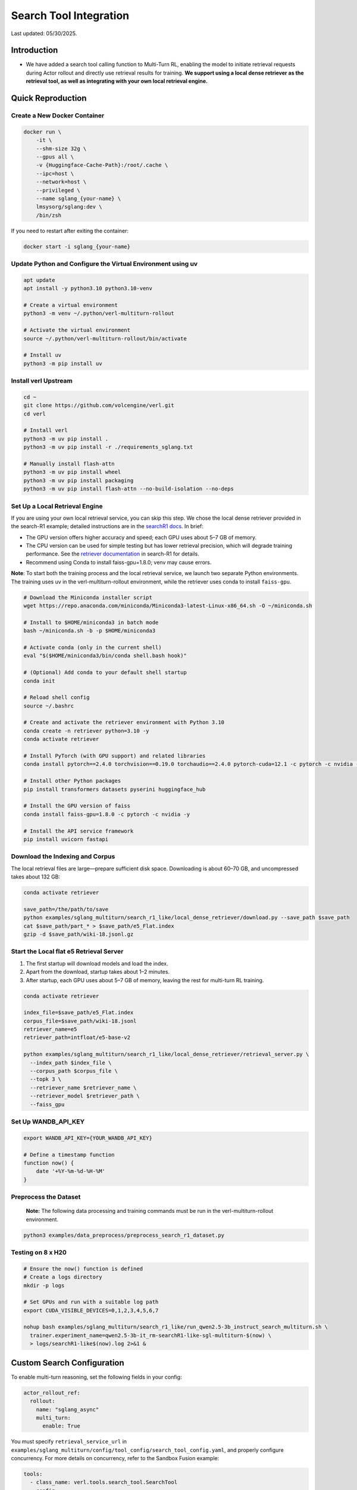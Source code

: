 =======================
Search Tool Integration
=======================

Last updated: 05/30/2025.

Introduction
------------
- We have added a search tool calling function to Multi-Turn RL, enabling the model to initiate retrieval requests during Actor rollout and directly use retrieval results for training. **We support using a local dense retriever as the retrieval tool, as well as integrating with your own local retrieval engine.**



Quick Reproduction
------------------

Create a New Docker Container
~~~~~~~~~~~~~~~~~~~~~~~~~~~~~

.. code:: bash

   docker run \
       -it \
       --shm-size 32g \
       --gpus all \
       -v {Huggingface-Cache-Path}:/root/.cache \
       --ipc=host \
       --network=host \
       --privileged \
       --name sglang_{your-name} \
       lmsysorg/sglang:dev \
       /bin/zsh

If you need to restart after exiting the container:

.. code:: bash

   docker start -i sglang_{your-name}

Update Python and Configure the Virtual Environment using uv
~~~~~~~~~~~~~~~~~~~~~~~~~~~~~~~~~~~~~~~~~~~~~~~~~~~~~~~~~~~~

.. code:: bash

   apt update
   apt install -y python3.10 python3.10-venv

   # Create a virtual environment
   python3 -m venv ~/.python/verl-multiturn-rollout

   # Activate the virtual environment
   source ~/.python/verl-multiturn-rollout/bin/activate

   # Install uv
   python3 -m pip install uv

Install verl Upstream
~~~~~~~~~~~~~~~~~~~~~

.. code:: bash

   cd ~
   git clone https://github.com/volcengine/verl.git
   cd verl

   # Install verl
   python3 -m uv pip install .
   python3 -m uv pip install -r ./requirements_sglang.txt

   # Manually install flash-attn
   python3 -m uv pip install wheel
   python3 -m uv pip install packaging
   python3 -m uv pip install flash-attn --no-build-isolation --no-deps

Set Up a Local Retrieval Engine
~~~~~~~~~~~~~~~~~~~~~~~~~~~~~~~

If you are using your own local retrieval service, you can skip this
step. We chose the local dense retriever provided in the search-R1
example; detailed instructions are in the `searchR1
docs <https://raw.githubusercontent.com/PeterGriffinJin/Search-R1/refs/heads/main/docs/retriever.md>`__.
In brief:

-  The GPU version offers higher accuracy and speed; each GPU uses about
   5–7 GB of memory.
-  The CPU version can be used for simple testing but has lower
   retrieval precision, which will degrade training performance. See the
   `retriever
   documentation <https://github.com/PeterGriffinJin/Search-R1/blob/main/docs/retriever.md>`__
   in search-R1 for details.
-  Recommend using Conda to install faiss-gpu=1.8.0; venv may cause errors.

**Note**: To start both the training process and the local retrieval
service, we launch two separate Python environments. The training uses
uv in the verl-multiturn-rollout environment, while the retriever uses
conda to install ``faiss-gpu``.

.. code:: bash

   # Download the Miniconda installer script
   wget https://repo.anaconda.com/miniconda/Miniconda3-latest-Linux-x86_64.sh -O ~/miniconda.sh

   # Install to $HOME/miniconda3 in batch mode
   bash ~/miniconda.sh -b -p $HOME/miniconda3

   # Activate conda (only in the current shell)
   eval "$($HOME/miniconda3/bin/conda shell.bash hook)"

   # (Optional) Add conda to your default shell startup
   conda init

   # Reload shell config
   source ~/.bashrc

   # Create and activate the retriever environment with Python 3.10
   conda create -n retriever python=3.10 -y
   conda activate retriever

   # Install PyTorch (with GPU support) and related libraries
   conda install pytorch==2.4.0 torchvision==0.19.0 torchaudio==2.4.0 pytorch-cuda=12.1 -c pytorch -c nvidia -y

   # Install other Python packages
   pip install transformers datasets pyserini huggingface_hub

   # Install the GPU version of faiss
   conda install faiss-gpu=1.8.0 -c pytorch -c nvidia -y

   # Install the API service framework
   pip install uvicorn fastapi

Download the Indexing and Corpus
~~~~~~~~~~~~~~~~~~~~~~~~~~~~~~~~

The local retrieval files are large—prepare sufficient disk space.
Downloading is about 60–70 GB, and uncompressed takes about 132 GB:

.. code:: bash

   conda activate retriever

   save_path=/the/path/to/save
   python examples/sglang_multiturn/search_r1_like/local_dense_retriever/download.py --save_path $save_path
   cat $save_path/part_* > $save_path/e5_Flat.index
   gzip -d $save_path/wiki-18.jsonl.gz

Start the Local flat e5 Retrieval Server
~~~~~~~~~~~~~~~~~~~~~~~~~~~~~~~~~~~~~~~~

1. The first startup will download models and load the index.
2. Apart from the download, startup takes about 1–2 minutes.
3. After startup, each GPU uses about 5–7 GB of memory, leaving the rest
   for multi-turn RL training.

.. code:: bash

   conda activate retriever

   index_file=$save_path/e5_Flat.index
   corpus_file=$save_path/wiki-18.jsonl
   retriever_name=e5
   retriever_path=intfloat/e5-base-v2

   python examples/sglang_multiturn/search_r1_like/local_dense_retriever/retrieval_server.py \
     --index_path $index_file \
     --corpus_path $corpus_file \
     --topk 3 \
     --retriever_name $retriever_name \
     --retriever_model $retriever_path \
     --faiss_gpu

Set Up WANDB_API_KEY
~~~~~~~~~~~~~~~~~~~~

.. code:: bash

   export WANDB_API_KEY={YOUR_WANDB_API_KEY}

   # Define a timestamp function
   function now() {
       date '+%Y-%m-%d-%H-%M'
   }

**Preprocess the Dataset**
~~~~~~~~~~~~~~~~~~~~~~~~~~

   **Note:** The following data processing and training commands must be
   run in the verl-multiturn-rollout environment.

.. code:: bash

   python3 examples/data_preprocess/preprocess_search_r1_dataset.py

Testing on 8 x H20
~~~~~~~~~~~~~~~~~~

.. code:: bash

   # Ensure the now() function is defined
   # Create a logs directory
   mkdir -p logs

   # Set GPUs and run with a suitable log path
   export CUDA_VISIBLE_DEVICES=0,1,2,3,4,5,6,7

   nohup bash examples/sglang_multiturn/search_r1_like/run_qwen2.5-3b_instruct_search_multiturn.sh \
     trainer.experiment_name=qwen2.5-3b-it_rm-searchR1-like-sgl-multiturn-$(now) \
     > logs/searchR1-like$(now).log 2>&1 &

Custom Search Configuration
---------------------------

To enable multi-turn reasoning, set the following fields in your config:

.. code:: yaml

   actor_rollout_ref:
     rollout:
       name: "sglang_async"
       multi_turn:
         enable: True

You must specify ``retrieval_service_url`` in ``examples/sglang_multiturn/config/tool_config/search_tool_config.yaml``, and properly configure concurrency. For more details on concurrency, refer to the Sandbox Fusion example:

.. code:: yaml

   tools:
     - class_name: verl.tools.search_tool.SearchTool
       config:
         retrieval_service_url: http://127.0.0.1:8000/retrieve
         num_workers: 120
         rate_limit: 120
         timeout: 30

The retriever input/output formats are as follows. If your service
parameters match, only modify ``retrieval_service_url``. You can also
customize in ``search_r1_like_utils.py``.

.. code:: python

   Input format:
   {
     "queries": ["What is Python?", "Tell me about neural networks."],
     "topk": 3,
     "return_scores": true
   }

   Output format (when return_scores=True, similarity scores are returned):
   {
       "result": [
           [   # Results for each query
               {
                   "document": doc, "score": score
               },
               # ... more documents
           ],
           # ... results for other queries
       ]
   }

Notes
-----

1. The total training time is about 27 hours; meanwhile, the validation
   dataset is very large (51 k), and each validation takes about 6000 s.
   (Therefore, ``val_before_train=False`` by default)

